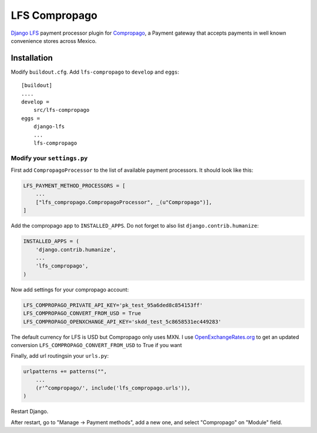 ==============
LFS Compropago
==============

`Django LFS <http://getlfs.com/>`_ payment processor plugin for `Compropago <https://compropago.com/>`_, a Payment gateway that accepts payments in well known convenience stores across Mexico.

Installation
============

Modify ``buildout.cfg``. Add ``lfs-compropago`` to ``develop`` and ``eggs``::

    [buildout]
    ....
    develop =
        src/lfs-compropago
    eggs =
        django-lfs
        ...
        lfs-compropago

Modify your ``settings.py``
---------------------------

First add ``CompropagoProcessor`` to the list of available payment processors.
It should look like this:

.. code:: python

    LFS_PAYMENT_METHOD_PROCESSORS = [
        ...
        ["lfs_compropago.CompropagoProcessor", _(u"Compropago")],
    ]

Add the compropago app to ``INSTALLED_APPS``. Do not forget to also list ``django.contrib.humanize``:

.. code:: python

    INSTALLED_APPS = (
        'django.contrib.humanize',
        ...
        'lfs_compropago',
    )

Now add settings for your compropago account:

.. code:: python

    LFS_COMPROPAGO_PRIVATE_API_KEY='pk_test_95a6ded8c854153ff'
    LFS_COMPROPAGO_CONVERT_FROM_USD = True
    LFS_COMPROPAGO_OPENXCHANGE_API_KEY='skdd_test_5c8658531ec449283'

The default currency for LFS is USD but Compropago only uses MXN. I use `OpenExchangeRates.org <https://openexchangerates.org>`_ 
to get an updated conversion
``LFS_COMPROPAGO_CONVERT_FROM_USD`` to True if you want 

Finally, add url routingsin your ``urls.py``:

.. code:: python

    urlpatterns += patterns("",
        ...
        (r'^compropago/', include('lfs_compropago.urls')),
    )

Restart Django.

After restart, go to "Manage -> Payment methods", add a new one, and select
"Compropago" on "Module" field.

